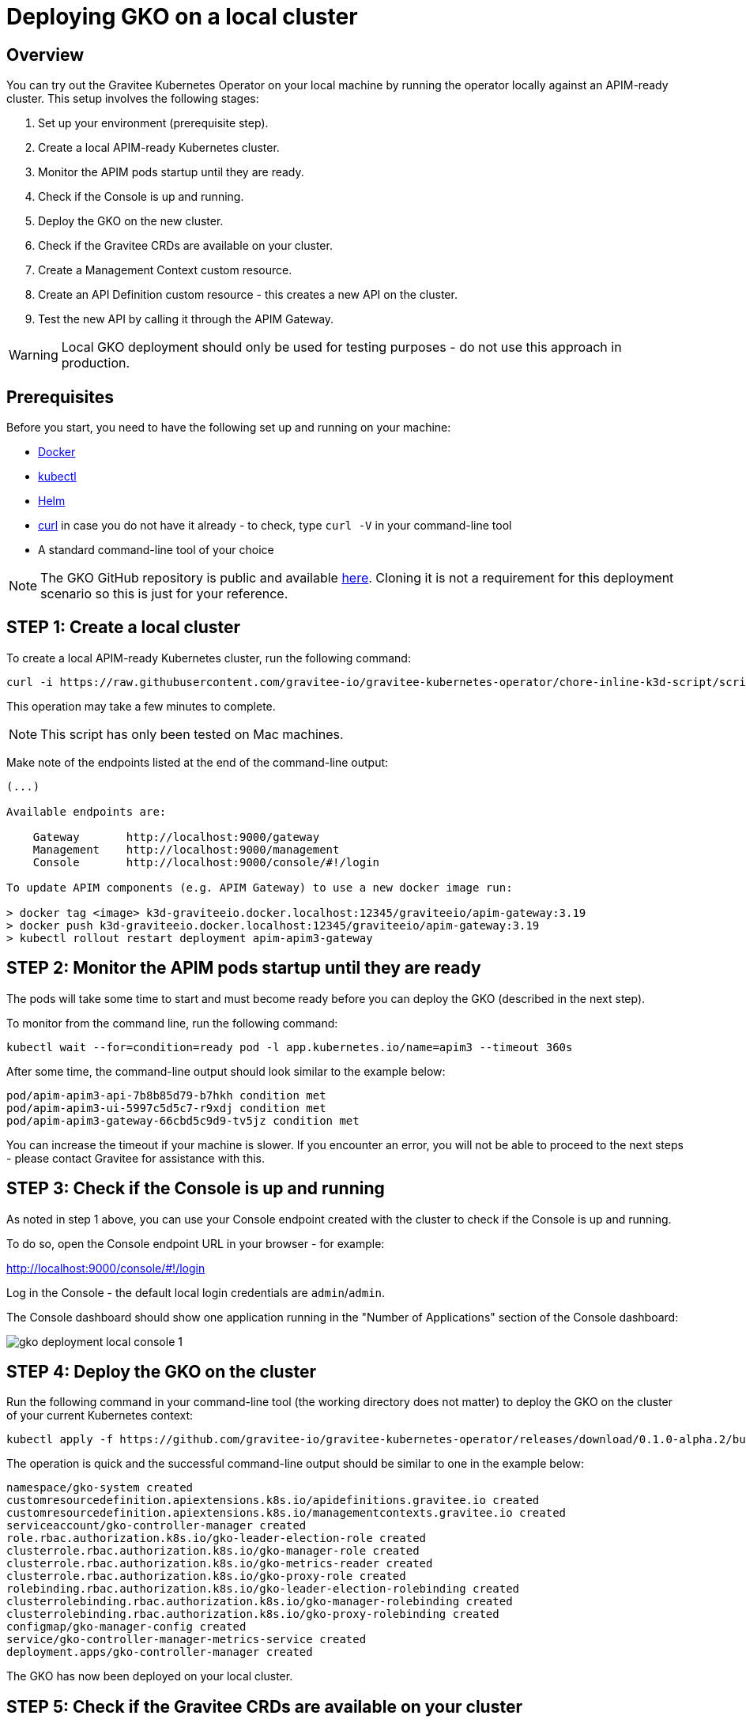 [[apim-kubernetes-operator-installation-local]]
= Deploying GKO on a local cluster
:page-sidebar: apim_3_x_sidebar
:page-permalink: apim/3.x/apim_kubernetes_operator_installation_local.html
:page-folder: apim/kubernetes
:page-layout: apim3x

== Overview

You can try out the Gravitee Kubernetes Operator on your local machine by running the operator locally against an APIM-ready cluster. This setup involves the following stages:

1. Set up your environment (prerequisite step).
2. Create a local APIM-ready Kubernetes cluster.
3. Monitor the APIM pods startup until they are ready.
4. Check if the Console is up and running.
5. Deploy the GKO on the new cluster.
6. Check if the Gravitee CRDs are available on your cluster.
7. Create a Management Context custom resource.
8. Create an API Definition custom resource - this creates a new API on the cluster.
9. Test the new API by calling it through the APIM Gateway.

WARNING: Local GKO deployment should only be used for testing purposes - do not use this approach in production.

== Prerequisites

Before you start, you need to have the following set up and running on your machine:

* link:https://www.docker.com/[Docker^]
* link:https://kubernetes.io/docs/tasks/tools/#kubectl[kubectl^]
* link:https://helm.sh/docs/intro/install/[Helm^]
* link:https://curl.se/[curl^] in case you do not have it already - to check, type `curl -V` in your command-line tool
* A standard command-line tool of your choice

NOTE: The GKO GitHub repository is public and available link:https://github.com/gravitee-io/gravitee-kubernetes-operator[here^]. Cloning it is not a requirement for this deployment scenario so this is just for your reference.


== STEP 1: Create a local cluster

To create a local APIM-ready Kubernetes cluster, run the following command:

....
curl -i https://raw.githubusercontent.com/gravitee-io/gravitee-kubernetes-operator/chore-inline-k3d-script/scripts/k3d.sh | bash
....

This operation may take a few minutes to complete.

NOTE: This script has only been tested on Mac machines.

Make note of the endpoints listed at the end of the command-line output:

....
(...)

Available endpoints are:

    Gateway       http://localhost:9000/gateway
    Management    http://localhost:9000/management
    Console       http://localhost:9000/console/#!/login

To update APIM components (e.g. APIM Gateway) to use a new docker image run:

> docker tag <image> k3d-graviteeio.docker.localhost:12345/graviteeio/apim-gateway:3.19
> docker push k3d-graviteeio.docker.localhost:12345/graviteeio/apim-gateway:3.19
> kubectl rollout restart deployment apim-apim3-gateway
....


== STEP 2: Monitor the APIM pods startup until they are ready

The pods will take some time to start and must become ready before you can deploy the GKO (described in the next step).

To monitor from the command line, run the following command:

....
kubectl wait --for=condition=ready pod -l app.kubernetes.io/name=apim3 --timeout 360s
....

After some time, the command-line output should look similar to the example below:

....
pod/apim-apim3-api-7b8b85d79-b7hkh condition met
pod/apim-apim3-ui-5997c5d5c7-r9xdj condition met
pod/apim-apim3-gateway-66cbd5c9d9-tv5jz condition met
....

You can increase the timeout if your machine is slower. If you encounter an error, you will not be able to proceed to the next steps - please contact Gravitee for assistance with this.


== STEP 3: Check if the Console is up and running

As noted in step 1 above, you can use your Console endpoint created with the cluster to check if the Console is up and running.

To do so, open the Console endpoint URL in your browser - for example:

http://localhost:9000/console/#!/login

Log in the Console - the default local login credentials are `admin`/`admin`.

The Console dashboard should show one application running in the "Number of Applications" section of the Console dashboard:

image:{% link /images/apim/3.x/kubernetes/gko-deployment-local-console-1.png %}[]


== STEP 4: Deploy the GKO on the cluster

Run the following command in your command-line tool (the working directory does not matter) to deploy the GKO on the cluster of your current Kubernetes context:

....
kubectl apply -f https://github.com/gravitee-io/gravitee-kubernetes-operator/releases/download/0.1.0-alpha.2/bundle.yml
....

The operation is quick and the successful command-line output should be similar to one in the example below:

....
namespace/gko-system created
customresourcedefinition.apiextensions.k8s.io/apidefinitions.gravitee.io created
customresourcedefinition.apiextensions.k8s.io/managementcontexts.gravitee.io created
serviceaccount/gko-controller-manager created
role.rbac.authorization.k8s.io/gko-leader-election-role created
clusterrole.rbac.authorization.k8s.io/gko-manager-role created
clusterrole.rbac.authorization.k8s.io/gko-metrics-reader created
clusterrole.rbac.authorization.k8s.io/gko-proxy-role created
rolebinding.rbac.authorization.k8s.io/gko-leader-election-rolebinding created
clusterrolebinding.rbac.authorization.k8s.io/gko-manager-rolebinding created
clusterrolebinding.rbac.authorization.k8s.io/gko-proxy-rolebinding created
configmap/gko-manager-config created
service/gko-controller-manager-metrics-service created
deployment.apps/gko-controller-manager created
....

The GKO has now been deployed on your local cluster.


== STEP 5: Check if the Gravitee CRDs are available on your cluster

Run the following command:

....
kubectl get crd
....

The command-line output should include `apidefinitions.gravitee.io` and `managementcontexts.gravitee.io`, as shown in the example below:

....
NAME                              CREATED AT
addons.k3s.cattle.io              2022-09-28T10:25:02Z
helmcharts.helm.cattle.io         2022-09-28T10:25:02Z
helmchartconfigs.helm.cattle.io   2022-09-28T10:25:02Z
apidefinitions.gravitee.io        2022-09-28T10:34:38Z
managementcontexts.gravitee.io    2022-09-28T10:34:38Z
....


== STEP 6: Create a Management Context custom resource

The next step is to create a Management Context custom resource for your APIM instance.

NOTE: Read more about the Management Context custom resource link:{{ '/apim/3.x/3.x/apim_kubernetes_operator_definitions.html' | relative_url }}[here] and link:{{ '/apim/3.x/apim_kubernetes_operator_user_guide_management_context.html' | relative_url }}[here].

To create the Management Context resource, run the following command:

....
kubectl apply -f https://raw.githubusercontent.com/gravitee-io/gravitee-kubernetes-operator/master/config/samples/context/k3d/managementcontext_credentials.yaml
....

If the operation is successful, you should see the following line in the command-line output:

....
managementcontext.gravitee.io/dev-mgmt-ctx created
....

The Management Context resource has now been created.

NOTE: If you prefer to tweak the configuration of the resource, you can use the link:https://github.com/gravitee-io/gravitee-kubernetes-operator/blob/alpha/config/samples/context/k3d/managementcontext_credentials.yaml[sample YAML file^] from Gravitee used in this example deployment as a template to base your configuration on. In your copy, modify the `spec:` section by providing the desired URL of your APIM instance and the user credentials that match with the relevant user configuration.


== STEP 7: Create an API Definition custom resource

The next deployment step is to create an API Definition (`ApiDefinition`) custom resource.

NOTE: Read more about the API Definition custom resource link:{{ '/apim/3.x/3.x/apim_kubernetes_operator_definitions.html' | relative_url }}[here] and link:{{ '/apim/3.x/apim_kubernetes_operator_user_guide_api_definition.html' | relative_url }}[here].


To create the API Definition resource, run the following command:

....
kubectl apply -f https://raw.githubusercontent.com/gravitee-io/gravitee-kubernetes-operator/master/config/samples/apim/basic-example-with-ctx.yml
....

If the operation is successful, you should see the following line in the command-line output:

....
apidefinition.gravitee.io/basic-api-example created
....

The API Definition resource has now been created and a new API has been added in your Console. You can check it out in your Console URL:

http://localhost:9000/console/#!/environments/default/

The new API will be listed in the "Number of APIs" section of the Console dashboard:

image:{% link /images/apim/3.x/kubernetes/gko-deployment-cluster-console.png %}[]

NOTE: If you prefer to tweak the configuration of the resource, you can use the link:https://github.com/gravitee-io/gravitee-kubernetes-operator/blob/alpha/config/samples/apim/basic-example-with-ctx.yml[sample YAML file^] from Gravitee used in this example deployment as a template to base your configuration on.

If you want to list the API(s) you have created, run the following command:

....
kubectl get graviteeapis -o wide -n default
....

The output will be similar to the example below:

....
username@Admins-MacBook-Pro gravitee-kubernetes-operator % kubectl get graviteeapis -o wide -n default
NAME                STATE     ENTRYPOINT            ENDPOINT                       VERSION   MANAGEMENT CONTEXT   PROCESSING STATUS
basic-api-example   STARTED   /k8s-basic-with-ctx   https://api.gravitee.io/echo   1.1       dev-mgmt-ctx         Completed
....


== STEP 8: Call the API through the APIM Gateway

To test the API, you can call it through the APIM Gateway by running the following command using your APIM Gateway URL:

....
curl -i http://localhost:9000/gateway/k8s-basic-with-ctx
....

If the API call is successful, you should see the command-line output similar to the one in the example below:

....
HTTP/1.1 200 OK
Date: Wed, 28 Sep 2022 10:57:18 GMT
Content-Type: application/json
Content-Length: 418
Connection: keep-alive
X-Gravitee-Transaction-Id: ff2caf47-eeb5-4653-acaf-47eeb56653e3
X-Gravitee-Request-Id: ff2caf47-eeb5-4653-acaf-47eeb56653e3
X-Gravitee-Request-Id: b03cfd76-b5ac-447a-bcfd-76b5ac647a4a
X-Gravitee-Transaction-Id: ff2caf47-eeb5-4653-acaf-47eeb56653e3
Sozu-Id: 01GE1VWSZVQ3RY76R0BFZGGE8J

{"headers":{"Accept":"*/*","Host":"api.gravitee.io","User-Agent":"curl/7.79.1","X-Forwarded-Host":"localhost:9000","X-Forwarded-Scheme":"http","X-Gravitee-Request-Id":"b03cfd76-b5ac-447a-bcfd-76b5ac647a4a","X-Gravitee-Transaction-Id":"ff2caf47-eeb5-4653-acaf-47eeb56653e3","X-Real-IP":"10.42.1.0","X-Request-ID":"07c4a8231606d6f47c14c2f305fb8047","X-Scheme":"http","accept-encoding":"deflate, gzip"},"query_params":{}}%
....
